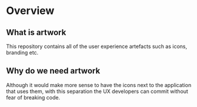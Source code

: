 * Overview

** What is artwork

This repository contains all of the user experience artefacts such as
icons, branding etc.

** Why do we need artwork

Although it would make more sense to have the icons next to the
application that uses them, with this separation the UX developers can
commit without fear of breaking code.
